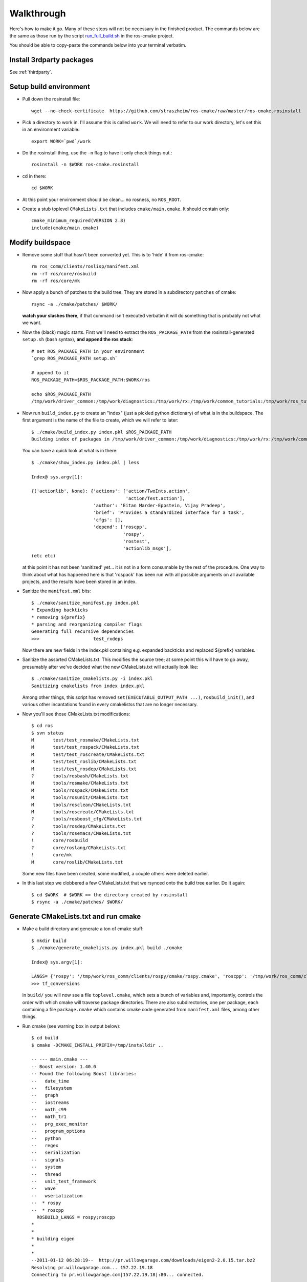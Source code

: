.. _walkthrough:

Walkthrough
===========

Here's how to make it go.  Many of these steps will not be necessary
in the finished product.  The commands below are the same as those run
by the script `run_full_build.sh
<https://github.com/straszheim/ros-cmake/raw/master/run_full_build.sh>`_
in the ros-cmake project.

You should be able to copy-paste the commands below into your terminal
verbatim.

Install 3rdparty packages
-------------------------

See :ref:`thirdparty`.  


Setup build environment
-----------------------

* Pull down the rosinstall file::

    wget --no-check-certificate  https://github.com/straszheim/ros-cmake/raw/master/ros-cmake.rosinstall

* Pick a directory to work in.  I'll assume this is called
  ``work``. We will need to refer to our work directory, let's set
  this in an environment variable::

    export WORK=`pwd`/work

* Do the rosinstall thing, use the ``-n`` flag to have it only check
  things out.::

    rosinstall -n $WORK ros-cmake.rosinstall

* cd in there::

    cd $WORK

* At this point your environment should be clean... no rosness, no
  ``ROS_ROOT``.  

* Create a stub toplevel ``CMakeLists.txt`` that includes
  ``cmake/main.cmake``.  It should contain only::

    cmake_minimum_required(VERSION 2.8)
    include(cmake/main.cmake)

Modify buildspace
-----------------

* Remove some stuff that hasn't been converted yet.  This is to 'hide'
  it from ros-cmake::

    rm ros_comm/clients/roslisp/manifest.xml
    rm -rf ros/core/rosbuild
    rm -rf ros/core/mk

* Now apply a bunch of patches to the build tree.  They are stored in
  a subdirectory ``patches`` of cmake::

    rsync -a ./cmake/patches/ $WORK/

  **watch your slashes there**, if that command isn't executed
  verbatim it will do something that is probably not what we want.

* Now the (black) magic starts.  First we'll need to extract the
  ``ROS_PACKAGE_PATH`` from the rosinstall-generated ``setup.sh``
  (bash syntax), **and append the ros stack**::

    # set ROS_PACKAGE_PATH in your environment
    `grep ROS_PACKAGE_PATH setup.sh`  

    # append to it
    ROS_PACKAGE_PATH=$ROS_PACKAGE_PATH:$WORK/ros

    echo $ROS_PACKAGE_PATH 
    /tmp/work/driver_common:/tmp/work/diagnostics:/tmp/work/rx:/tmp/work/common_tutorials:/tmp/work/ros_tutorials:/tmp/work/geometry:/tmp/work/common_msgs:/tmp/work/common:/tmp/work/ros_comm:/tmp/work/rosidl:/tmp/work/cmake:/tmp/work/ros
  
* Now run ``build_index.py`` to create an "index" (just a pickled
  python dictionary) of what is in the buildspace.  The first argument
  is the name of the file to create, which we will refer to later::

    $ ./cmake/build_index.py index.pkl $ROS_PACKAGE_PATH
    Building index of packages in /tmp/work/driver_common:/tmp/work/diagnostics:/tmp/work/rx:/tmp/work/common_tutorials:/tmp/work/ros_tutorials:/tmp/work/geometry:/tmp/work/common_msgs:/tmp/work/common:/tmp/work/ros_comm:/tmp/work/rosidl:/tmp/work/cmake:/tmp/work/ros

  You can have a quick look at what is in there::

    $ ./cmake/show_index.py index.pkl | less

    Index@ sys.argv[1]:
    
    {('actionlib', None): {'actions': ['action/TwoInts.action',
                                       'action/Test.action'],
                           'author': 'Eitan Marder-Eppstein, Vijay Pradeep',
                           'brief': 'Provides a standardized interface for a task',
                           'cfgs': [],
                           'depend': ['roscpp',
                                      'rospy',
                                      'rostest',
                                      'actionlib_msgs'],
    (etc etc)

  at this point it has not been 'sanitized' yet... it is not in a form
  consumable by the rest of the procedure.  One way to think about
  what has happened here is that 'rospack' has been run with all
  possible arguments on all available projects, and the results have
  been stored in an index.

* Sanitize the ``manifest.xml`` bits::

    $ ./cmake/sanitize_manifest.py index.pkl
    * Expanding backticks
    * removing ${prefix}
    * parsing and reorganizing compiler flags
    Generating full recursive dependencies
    >>>                    test_rxdeps
           
  Now there are new fields in the index.pkl containing e.g. expanded
  backticks and replaced ${prefix} variables.

* Sanitize the assorted CMakeLists.txt.  This modifies the source
  tree; at some point this will have to go away, presumably after
  we've decided what the new CMakeLists.txt will actually look like::

    $ ./cmake/sanitize_cmakelists.py -i index.pkl
    Sanitizing cmakelists from index index.pkl

  Among other things, this script has removed
  ``set(EXECUTABLE_OUTPUT_PATH ...)``, ``rosbuild_init()``, and
  various other incantations found in every cmakelistss that are no
  longer necessary.

* Now you'll see those CMakeLists.txt modifications::

    $ cd ros
    $ svn status
    M       test/test_rosmake/CMakeLists.txt
    M       test/test_rospack/CMakeLists.txt
    M       test/test_roscreate/CMakeLists.txt
    M       test/test_roslib/CMakeLists.txt
    M       test/test_rosdep/CMakeLists.txt
    ?       tools/rosbash/CMakeLists.txt
    M       tools/rosmake/CMakeLists.txt
    M       tools/rospack/CMakeLists.txt
    M       tools/rosunit/CMakeLists.txt
    M       tools/rosclean/CMakeLists.txt
    M       tools/roscreate/CMakeLists.txt
    ?       tools/rosboost_cfg/CMakeLists.txt
    ?       tools/rosdep/CMakeLists.txt
    ?       tools/rosemacs/CMakeLists.txt
    !       core/rosbuild
    ?       core/roslang/CMakeLists.txt
    !       core/mk
    M       core/roslib/CMakeLists.txt
    
  Some new files have been created, some modified, a couple others
  were deleted earlier.

* In this last step we clobbered a few CMakeLists.txt that we rsynced
  onto the build tree earlier.  Do it again::

    $ cd $WORK  # $WORK == the directory created by rosinstall
    $ rsync -a ./cmake/patches/ $WORK/

Generate CMakeLists.txt and run cmake
-------------------------------------

* Make a build directory and generate a ton of cmake stuff::

    $ mkdir build
    $ ./cmake/generate_cmakelists.py index.pkl build ./cmake

    Index@ sys.argv[1]:

    LANGS= {'rospy': '/tmp/work/ros_comm/clients/rospy/cmake/rospy.cmake', 'roscpp': '/tmp/work/ros_comm/clients/cpp/roscpp/cmake/roscpp.cmake'}
    >>> tf_conversions                     

  in ``build/`` you will now see a file ``toplevel.cmake``, which sets
  a bunch of variables and, importantly, controls the order with which
  cmake will traverse package directories.  There are also
  subdirectories, one per package, each containing a file
  ``package.cmake`` which contains cmake code generated from
  ``manifest.xml`` files, among other things.

* Run cmake (see warning box in output below)::

    $ cd build
    $ cmake -DCMAKE_INSTALL_PREFIX=/tmp/installdir ..

    -- --- main.cmake ---
    -- Boost version: 1.40.0
    -- Found the following Boost libraries:
    --   date_time
    --   filesystem
    --   graph
    --   iostreams
    --   math_c99
    --   math_tr1
    --   prg_exec_monitor
    --   program_options
    --   python
    --   regex
    --   serialization
    --   signals
    --   system
    --   thread
    --   unit_test_framework
    --   wave
    --   wserialization
    --  * rospy
    --  * roscpp
      ROSBUILD_LANGS = rospy;roscpp
    *
    *
    * building eigen
    *
    *
    --2011-01-12 06:28:19--  http://pr.willowgarage.com/downloads/eigen2-2.0.15.tar.bz2
    Resolving pr.willowgarage.com... 157.22.19.18
    Connecting to pr.willowgarage.com|157.22.19.18|:80... connected.
    
  .. warning::

     You'll see a *lot* of stuff happen here, mostly
     the building of 3rdparty dependencies: eigen, smclib, bullet,
     orocos-kdl, wxswig.  It won't stay this way.  

  At the end you'll see the traversal of the ROS packages...

  ::

    -- 3rdparty kdl bootstrap returned 0.  Good.
     --  + test_rostest
     --  + topic_tools
     --  + rosbag
     --  + test_roscpp
     --  + test_rosnode
     --  + test_rosbag
     --  + rosmsg
     --  + rosbagmigration
     --  + rosrecord
     --  + rxbag
     --  + roscore_migration_rules
     --  + geometry_msgs
     --  + tf_core
     --  + diagnostic_msgs
     --  + runtime_monitor
     --  + rostopic
     --  + visualization_msgs
     --  + rosservice
     --  + test_rosmsg
     --  + test_rostopic
     --  + diagnostic_analysis
     --  + test_rospy
     --  + test_rosservice
     --  + tf_cpp
     --  + nav_msgs
     --  + diagnostic_aggregator
     --  + sensor_msgs
     --  + test_diagnostic_aggregator
     --  + roswtf
     --  + dynamic_reconfigure
     MSG: gencfg_cpp on:cfg/Test.cfg
     --  + rxgraph
     --  + test_topic_tools
     tf /tmp/work/geometry/tf /tmp/work/build/tf
     --  + tf
     -- Performing Test HAS_SSE3_EXTENSIONS
     -- Performing Test HAS_SSE3_EXTENSIONS - Success
     -- Performing Test HAS_SSE2_EXTENSIONS
     -- Performing Test HAS_SSE2_EXTENSIONS - Success
     -- Performing Test HAS_SSE_EXTENSIONS
     -- Performing Test HAS_SSE_EXTENSIONS - Success
     -- [rosbuild] Found SSE3 extensions, using flags: -msse3 -mfpmath=sse
     --  + diagnostic_updater
     --  + robot_monitor
     --  + self_test
     --  + eigen_conversions
     --  + driver_base
     --  + test_common_msgs
     --  + test_roswtf
     --  + tf_conversions
     *** fixme, install of ros/bin/
     -- Configuring done
     -- Generating done
     -- Build files have been written to: /tmp/work/build
   
  If you see the last line, ``Build files have been written to: ...``,
  you may briefly rejoice.

Build
-----

Now you can build.  Optionally use ``-jN`` where N is one greater than
the number of cores you have on the machine.  ``ROS_PARALLEL_JOBS`` is
ignored. ::

  $ make -j9
  Scanning dependencies of target xmlrpcpp_gen_cpp
  [  0%] Built target xmlrpcpp_gen_cpp
  Scanning dependencies of target XmlRpc
  [  0%] Building CXX object xmlrpcpp/CMakeFiles/XmlRpc.dir/src/XmlRpcClient.cpp.o
  [  0%] Building CXX object xmlrpcpp/CMakeFiles/XmlRpc.dir/src/XmlRpcDispatch.cpp.o

  ... lots of stuff ...

  [100%] Built target run_selftest
  [100%] Built target selftest_example
  [100%] Built target selftest_rostest

Output will be jumbled due to the -j.  Now type make again and behold
the speed with which it tells you that there is nothing to do.

All build artifacts are in the build directory.  Generated code is
under ``gen/<LANG>``.  Notice the generated ``__init__.py`` scripts
under ``gen/py/*`` that extend the search path back to the static
source directories.  These disappear on installation.

Note also the generated ``env.sh`` script that contains environment
settings approriate to this buildspace.


Use
---

Now you should be able to use a few things, from the build directory.
Starting from a completely clean environment (note that so far in the
process we have defined **no** environment variables whatsoever), run
the ``env.sh`` script::

  % ./env.sh 
  %%%%%%%%%%%%%%%%%%%%%%%%%%%%%%%%%%%%%%%%%%%%%%%%%%%%%%%%%%%%%%%%%%%%%%%%%%%%%%%%%%%%%%%%
  %                                                                                      %
  %                              ROS: Robot Operating System                             %
  %                                                                                      %
  %                                       Version                                        %
  %                                                                                      %
  %                            Visit us at http://www.ros.org                            %
  %                                                                                      %
  %%%%%%%%%%%%%%%%%%%%%%%%%%%%%%%%%%%%%%%%%%%%%%%%%%%%%%%%%%%%%%%%%%%%%%%%%%%%%%%%%%%%%%%%
  
  ROS environment has:
     ROS_ROOT       = /home/ros2/ros
     ROS_BUILD      = /home/ros2/build
     ROS_MASTER_URI = http://localhost:11311
    
Yes, the little banner is gratuitous, but I had the code laying
around.  This will spawn a subshell; your ``.bashrc`` ought not
clobber your environment variables.  

.. todo:: a version that you just 'source'.  This is impervious to
   	  whatever shenanigans might be found in your ``bashrc``.

Now run roscore::

  % roscore
  ... logging to /u/straszheim/.ros/log/319a5fe0-2434-11e0-9ce0-003048fd853e/roslaunch-hpy-31830.log
  Checking log directory for disk usage. This may take awhile.
  Press Ctrl-C to interrupt
  Done checking log file disk usage. Usage is <1GB.
  
  started roslaunch server http://hpy:35220/
  
  SUMMARY
  ========
  
  NODES
  
  auto-starting new master
  process[master]: started with pid [31845]
  ROS_MASTER_URI=http://hpy:11311/
  
  setting /run_id to 319a5fe0-2434-11e0-9ce0-003048fd853e
  process[rosout-1]: started with pid [31875]
  started core service [/rosout]
  
Open another terminal, source the env.sh, run the talker demo::

  % ./bin/talker 
  [ INFO] [1295486800.693401647]: hello world 0
  [ INFO] [1295486800.793485151]: hello world 1
  [ INFO] [1295486800.893499308]: hello world 2
  ...

Install
-------

Just 'make install'.  Things will get installed to the
``CMAKE_INSTALL_PREFIX`` specified when you ran CMake.

::

  % make install
  [lots of stuff]
  -- Installing: /home/ros2/inst/share/cmake/ROS.cmake
  -- Installing: /home/ros2/inst/share/cmake/ROS-noconfig.cmake

Use
--- 

Using the installed version is the same as the buildspace version,
above, modulo that the ``env.sh`` script is in the ``bin`` directory.


